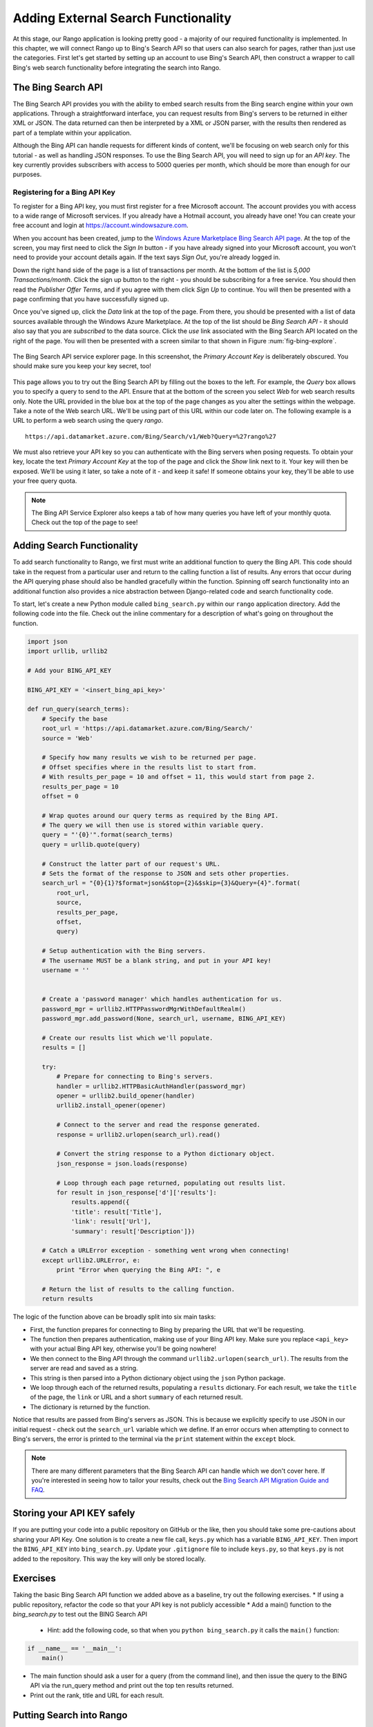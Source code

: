 .. _bing-label:

Adding External Search Functionality
====================================
At this stage, our Rango application is looking pretty good - a majority of our required functionality is implemented. In this chapter, we will connect Rango up to Bing's Search API so that users can also search for pages, rather than just use the categories. First let's get started by setting up an account to use Bing's Search API, then construct a wrapper to call Bing's web search functionality before integrating the search into Rango.

The Bing Search API
-------------------
The Bing Search API provides you with the ability to embed search results from the Bing search engine within your own applications. Through a straightforward interface, you can request results from Bing's servers to be returned in either XML or JSON. The data returned can then be interpreted by a XML or JSON parser, with the results then rendered as part of a template within your application.

Although the Bing API can handle requests for different kinds of content, we'll be focusing on web search only for this tutorial - as well as handling JSON responses. To use the Bing Search API, you will need to sign up for an *API key*. The key currently provides subscribers with access to 5000 queries per month, which should be more than enough for our purposes.

Registering for a Bing API Key
..............................
To register for a Bing API key, you must first register for a free Microsoft account. The account provides you with access to a wide range of Microsoft services. If you already have a Hotmail account, you already have one! You can create your free account and login at https://account.windowsazure.com.

When you account has been created, jump to the `Windows Azure Marketplace Bing Search API page <https://datamarket.azure.com/dataset/5BA839F1-12CE-4CCE-BF57-A49D98D29A44>`_. At the top of the screen, you may first need to click the *Sign In* button - if you have already signed into your Microsoft account, you won't need to provide your account details again. If the text says *Sign Out*, you're already logged in.

Down the right hand side of the page is a list of transactions per month. At the bottom of the list is *5,000 Transactions/month*. Click the sign up button to the right - you should be subscribing for a free service. You should then read the *Publisher Offer Terms*, and if you agree with them click *Sign Up* to continue. You will  then be presented with a page confirming that you have successfully signed up.

Once you've signed up, click the *Data* link at the top of the page. From there, you should be presented with a list of data sources available through the Windows Azure Marketplace. At the top of the list should be *Bing Search API* - it should also say that you are *subscribed* to the data source. Click the *use* link associated with the Bing Search API located on the right of the page. You will then be presented with a screen similar to that shown in Figure :num:`fig-bing-explore`.

.. _fig-bing-explore:

.. figure:: ../images/bing-explore.png
	:figclass: align-center

	The Bing Search API service explorer page. In this screenshot, the *Primary Account Key* is deliberately obscured. You should make sure you keep your key secret, too!

This page allows you to try out the Bing Search API by filling out the boxes to the left. For example, the *Query* box allows you to specify a query to send to the API. Ensure that at the bottom of the screen you select *Web* for web search results only. Note the URL provided in the blue box at the top of the page changes as you alter the settings within the webpage. Take a note of the Web search URL. We'll be using part of this URL within our code later on. The following example is a URL to perform a web search using the query *rango*.

::
	
	https://api.datamarket.azure.com/Bing/Search/v1/Web?Query=%27rango%27

We must also retrieve your API key so you can authenticate with the Bing servers when posing requests. To obtain your key, locate the text *Primary Account Key* at the top of the page and click the *Show* link next to it. Your key will then be exposed. We'll be using it later, so take a note of it - and keep it safe! If someone obtains your key, they'll be able to use your free query quota.

.. note:: The Bing API Service Explorer also keeps a tab of how many queries you have left of your monthly quota. Check out the top of the page to see!

Adding Search Functionality
---------------------------
To add search functionality to Rango, we first must write an additional function to query the Bing API. This code should take in the request from a particular user and return to the calling function a list of results. Any errors that occur during the API querying phase should also be handled gracefully within the function. Spinning off search functionality into an additional function also provides a nice abstraction between Django-related code and search functionality code.

To start, let's create a new Python module called ``bing_search.py`` within our ``rango`` application directory. Add the following code into the file. Check out the inline commentary for a description of what's going on throughout the function.

.. code-block:: python
	
	import json
	import urllib, urllib2

	# Add your BING_API_KEY 

	BING_API_KEY = '<insert_bing_api_key>'

	def run_query(search_terms):
	    # Specify the base
	    root_url = 'https://api.datamarket.azure.com/Bing/Search/'
	    source = 'Web'

	    # Specify how many results we wish to be returned per page.
	    # Offset specifies where in the results list to start from.
	    # With results_per_page = 10 and offset = 11, this would start from page 2.
	    results_per_page = 10
	    offset = 0

	    # Wrap quotes around our query terms as required by the Bing API.
	    # The query we will then use is stored within variable query.
	    query = "'{0}'".format(search_terms)
	    query = urllib.quote(query)

	    # Construct the latter part of our request's URL.
	    # Sets the format of the response to JSON and sets other properties.
	    search_url = "{0}{1}?$format=json&$top={2}&$skip={3}&Query={4}".format(
	        root_url,
	        source,
	        results_per_page,
	        offset,
	        query)

	    # Setup authentication with the Bing servers.
	    # The username MUST be a blank string, and put in your API key!
	    username = ''


	    # Create a 'password manager' which handles authentication for us.
	    password_mgr = urllib2.HTTPPasswordMgrWithDefaultRealm()
	    password_mgr.add_password(None, search_url, username, BING_API_KEY)

	    # Create our results list which we'll populate.
	    results = []

	    try:
	        # Prepare for connecting to Bing's servers.
	        handler = urllib2.HTTPBasicAuthHandler(password_mgr)
	        opener = urllib2.build_opener(handler)
	        urllib2.install_opener(opener)

	        # Connect to the server and read the response generated.
	        response = urllib2.urlopen(search_url).read()

	        # Convert the string response to a Python dictionary object.
	        json_response = json.loads(response)

	        # Loop through each page returned, populating out results list.
	        for result in json_response['d']['results']:
	            results.append({
	            'title': result['Title'],
	            'link': result['Url'],
	            'summary': result['Description']})

	    # Catch a URLError exception - something went wrong when connecting!
	    except urllib2.URLError, e:
	        print "Error when querying the Bing API: ", e

	    # Return the list of results to the calling function.
	    return results

The logic of the function above can be broadly split into six main tasks:

* First, the function prepares for connecting to Bing by preparing the URL that we'll be requesting.
* The function then prepares authentication, making use of your Bing API key. Make sure you replace ``<api_key>`` with your actual Bing API key, otherwise you'll be going nowhere!
* We then connect to the Bing API through the command ``urllib2.urlopen(search_url)``. The results from the server are read and saved as a string.
* This string is then parsed into a Python dictionary object using the ``json`` Python package.
* We loop through each of the returned results, populating a ``results`` dictionary. For each result, we take the ``title`` of the page, the ``link`` or URL and a short ``summary`` of each returned result.
* The dictionary is returned by the function.

Notice that results are passed from Bing's servers as JSON. This is because we explicitly specify to use JSON in our initial request - check out the ``search_url`` variable which we define. If an error occurs when attempting to connect to Bing's servers, the error is printed to the terminal via the ``print`` statement within the ``except`` block.

.. note:: There are many different parameters that the Bing Search API can handle which we don't cover here. If you're interested in seeing how to tailor your results, check out the `Bing Search API Migration Guide and FAQ <http://datamarket.azure.com/dataset/bing/search>`_.


Storing your API KEY safely
---------------------------
If you are putting your code into a public repository on GitHub or the like, then you should take some pre-cautions about sharing your API Key. One solution is to create a new file call, ``keys.py`` which has a variable  ``BING_API_KEY``. Then import the ``BING_API_KEY`` into ``bing_search.py``.  Update your ``.gitignore`` file to include ``keys.py``, so that ``keys.py`` is not added to the repository. This way the key will only be stored locally.


Exercises
---------
Taking the basic Bing Search API function we added above as a baseline, try out the following exercises.
* If using a public repository, refactor the code so that your API key is not publicly accessible
* Add a main() function to the *bing_search.py* to test out the BING Search API 
	* Hint: add the following code, so that when you ``python bing_search.py`` it calls the ``main()`` function:
	
.. code-block:: python

	if __name__ == '__main__':
	    main()
	
	
* The main function should ask a user for a query (from the command line), and then issue the query to the BING API via the run_query method and print out the top ten results returned. 
* Print out the rank, title and URL for each result.



Putting Search into Rango
-------------------------
To add external search functionality, we will need to perform the following steps.

#. We must first create a ``search.html`` template which extends from our ``base.html`` template. The ``search.html`` template will include a HTML ``<form>`` to capture the user's query as well as template code to present any results.
#. We then create a view to handle the rendering of the ``search.html`` template for us, as well as calling the ``run_query()`` function we defined above.

Adding a Search Template
........................
Let's first create our ``search.html`` template. Add the following HTML markup and Django template code.

.. code-block:: html
	
	{% extends "base.html" %}

	{% load staticfiles %}

	{% block title %}Search{% endblock %}

	{% block body_block %}

	    <div class="page-header">
	        <h1>Search with Rango</h1>
	    </div>

	    <div class="row">

	        <div class="panel panel-primary">
	            <br/>

	            <form class="form-inline" id="user_form" method="post" action="{% url 'search' %}">
	                {% csrf_token %}
	                <!-- Display the search form elements here -->
	                <input class="form-control" type="text" size="50" name="query" value="" id="query" />
	                <input class="btn btn-primary" type="submit" name="submit" value="Search" />
	                <br />
	            </form>

	            <div class="panel">
	                {% if result_list %}
	                    <div class="panel-heading">
	                    <h3 class="panel-title">Results</h3>
	                    <!-- Display search results in an ordered list -->
	                    <div class="panel-body">
	                        <div class="list-group">
	                            {% for result in result_list %}
	                                <div class="list-group-item">
	                                    <h4 class="list-group-item-heading"><a href="{{ result.link }}">{{ result.title }}</a></h4>
	                                    <p class="list-group-item-text">{{ result.summary }}</p>
	                                </div>
	                            {% endfor %}
	                        </div>
	                    </div>
	                {% endif %}
	                </div>
	            </div>
	 </div>

	{% endblock %}


The template code above performs two key tasks:

	#. In all scenarios, the template presents a search box and a search buttons within a HTML ``<form>`` for users to enter and submit their search queries.
	#. If a ``results_list`` object is passed to the template's context when being rendered, the template then iterates through the object displaying the results contained within.
	
To style the html we have made use of Bootstrap: panels, http://getbootstrap.com/components/#panels, list groups, http://getbootstrap.com/components/#list-group, and inline forms, http://getbootstrap.com/css/#forms-inline.

As you will see from our corresponding view code shortly, a ``results_list`` will only be passed to the template engine when there are results to return. There won't be results for example when a user lands on the search page for the first time - they wouldn't have posed a query yet!

Adding the View
...............
With our search template added, we can then add the view which prompts the rendering of our template. Add the following ``search()`` view to Rango's ``views.py`` module.

.. code-block:: python
	
	def search(request):

	    result_list = []

	    if request.method == 'POST':
	        query = request.POST['query'].strip()

	        if query:
	            # Run our Bing function to get the results list!
	            result_list = run_query(query)

	    return render(request, 'rango/search.html', {'result_list': result_list})
		
		
By now, the code should be pretty self explanatory to you. The only major addition is the calling of the ``run_query()`` function we defined earlier in this chapter. To call it, we are required to also import the ``bing_search.py`` module, too. Ensure that before you run the script that you add the following import statement at the top of the ``views.py`` module.

.. code-block:: python
	
	from rango.bing_search import run_query

You'll also need to ensure you do the following, too.

#. Add a mapping between your ``search()`` view and the ``/rango/search/`` URL calling it ``name='search'``
#. Update the ``base.html`` navigation bar to include a link to the search page. Remember to use the ``url`` template tag to reference the link.


.. note:: According to the `relevant article on Wikipedia <http://en.wikipedia.org/wiki/Application_programming_interface>`_, an *Application Programming Interface (API)* specifies how software components should interact with one another. In the context of web applications, an API is considered as a set of HTTP requests along with a definition of the structures of response messages that each request can return. Any meaningful service that can be offered over the Internet can have its own API - we aren't limited to web search. For more information on web APIs, `Luis Rei provides an excellent tutorial on APIs <http://blog.luisrei.com/articles/rest.html>`_.


